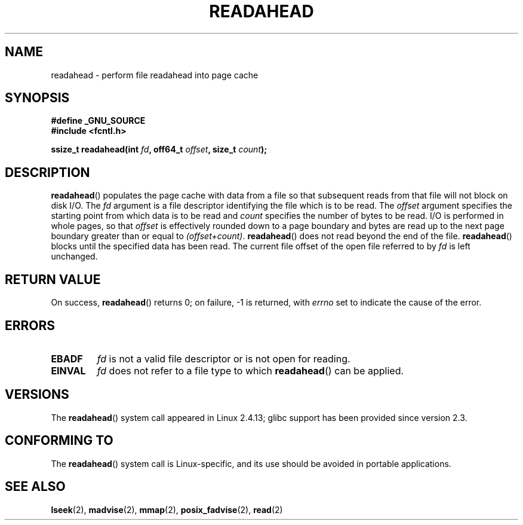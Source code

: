 .\" Hey Emacs! This file is -*- nroff -*- source.
.\"
.\" This manpage is Copyright (C) 2004, Michael Kerrisk
.\"
.\" Permission is granted to make and distribute verbatim copies of this
.\" manual provided the copyright notice and this permission notice are
.\" preserved on all copies.
.\"
.\" Permission is granted to copy and distribute modified versions of this
.\" manual under the conditions for verbatim copying, provided that the
.\" entire resulting derived work is distributed under the terms of a
.\" permission notice identical to this one.
.\"
.\" Since the Linux kernel and libraries are constantly changing, this
.\" manual page may be incorrect or out-of-date.  The author(s) assume no
.\" responsibility for errors or omissions, or for damages resulting from
.\" the use of the information contained herein.
.\"
.\" Formatted or processed versions of this manual, if unaccompanied by
.\" the source, must acknowledge the copyright and authors of this work.
.\"
.\" 2004-05-40 Created by Michael Kerrisk <mtk.manpages@gmail.com>
.\" 2004-10-05 aeb, minor correction
.\"
.TH READAHEAD 2 2007-07-26 "Linux" "Linux Programmer's Manual"
.SH NAME
readahead \- perform file readahead into page cache
.SH SYNOPSIS
.nf
.B #define _GNU_SOURCE
.B #include <fcntl.h>
.sp
.BI "ssize_t readahead(int " fd ", off64_t " offset ", size_t " count );
.fi
.SH DESCRIPTION
.BR readahead ()
populates the page cache with data from a file so that subsequent
reads from that file will not block on disk I/O.
The
.I fd
argument is a file descriptor identifying the file which is
to be read.
The
.I offset
argument specifies the starting point from which data is to be read
and
.I count
specifies the number of bytes to be read.
I/O is performed in whole pages, so that
.I offset
is effectively rounded down to a page boundary
and bytes are read up to the next page boundary greater than or
equal to
.IR "(offset+count)" .
.BR readahead ()
does not read beyond the end of the file.
.BR readahead ()
blocks until the specified data has been read.
The current file offset of the open file referred to by
.I fd
is left unchanged.
.SH "RETURN VALUE"
On success,
.BR readahead ()
returns 0; on failure, \-1 is returned, with
.I errno
set to indicate the cause of the error.
.SH ERRORS
.TP
.B EBADF
.I fd
is not a valid file descriptor or is not open for reading.
.TP
.B EINVAL
.I fd
does not refer to a file type to which
.BR readahead ()
can be applied.
.SH VERSIONS
The
.BR readahead ()
system call appeared in Linux 2.4.13;
glibc support has been provided since version 2.3.
.SH "CONFORMING TO"
The
.BR readahead ()
system call is Linux-specific, and its use should be avoided
in portable applications.
.SH "SEE ALSO"
.BR lseek (2),
.BR madvise (2),
.BR mmap (2),
.BR posix_fadvise (2),
.BR read (2)
